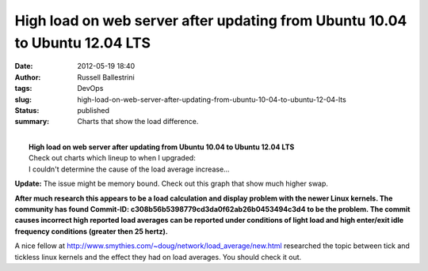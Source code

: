 High load on web server after updating from Ubuntu 10.04 to Ubuntu 12.04 LTS
############################################################################
:date: 2012-05-19 18:40
:author: Russell Ballestrini
:tags: DevOps
:slug: high-load-on-web-server-after-updating-from-ubuntu-10-04-to-ubuntu-12-04-lts
:status: published
:summary:
  Charts that show the load difference.

| 
|  **High load on web server after updating from Ubuntu 10.04 to Ubuntu
  12.04 LTS**
|  Check out charts which lineup to when I upgraded:

| |image0|
|  I couldn't determine the cause of the load average increase...

**Update:** The issue might be memory bound. Check out this graph that
show much higher swap.

|image1|

**After much research this appears to be a load calculation and display
problem with the newer Linux kernels. The community has found Commit-ID:
c308b56b5398779cd3da0f62ab26b0453494c3d4 to be the problem. The commit
causes incorrect high reported load averages can be reported under
conditions of light load and high enter/exit idle frequency conditions
(greater then 25 hertz).**

A nice fellow at
http://www.smythies.com/~doug/network/load\_average/new.html researched
the topic between tick and tickless linux kernels and the effect they
had on load averages. You should check it out.

.. |image0| image:: /uploads/2012/05/high-load-after-updating-ubuntu-from-10.04-LTS-to-12.04-LTS.png
   :target: http://russell.ballestrini.net/high-load-on-web-server-after-updating-from-ubuntu-10-04-to-ubuntu-12-04-lts/high-load-after-updating-ubuntu-from-10-04-lts-to-12-04-lts/
.. |image1| image:: /uploads/2012/05/ubuntu.12.04.swap_.year_.png
   :target: http://russell.ballestrini.net/high-load-on-web-server-after-updating-from-ubuntu-10-04-to-ubuntu-12-04-lts/ubuntu-12-04-swap-year/
